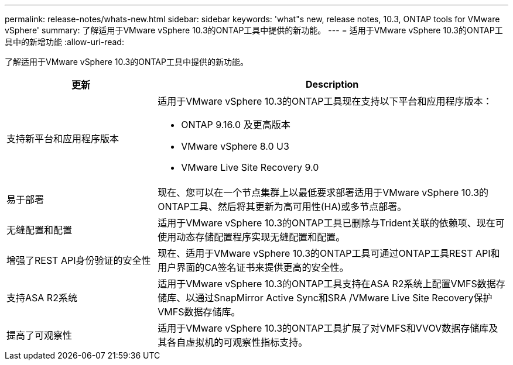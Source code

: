 ---
permalink: release-notes/whats-new.html 
sidebar: sidebar 
keywords: 'what"s new, release notes, 10.3, ONTAP tools for VMware vSphere' 
summary: 了解适用于VMware vSphere 10.3的ONTAP工具中提供的新功能。 
---
= 适用于VMware vSphere 10.3的ONTAP工具中的新增功能
:allow-uri-read: 


[role="lead"]
了解适用于VMware vSphere 10.3的ONTAP工具中提供的新功能。

[cols="30%,70%"]
|===
| 更新 | Description 


 a| 
支持新平台和应用程序版本
 a| 
适用于VMware vSphere 10.3的ONTAP工具现在支持以下平台和应用程序版本：

* ONTAP 9.16.0 及更高版本
* VMware vSphere 8.0 U3
* VMware Live Site Recovery 9.0




 a| 
易于部署
 a| 
现在、您可以在一个节点集群上以最低要求部署适用于VMware vSphere 10.3的ONTAP工具、然后将其更新为高可用性(HA)或多节点部署。



 a| 
无缝配置和配置
 a| 
适用于VMware vSphere 10.3的ONTAP工具已删除与Trident关联的依赖项、现在可使用动态存储配置程序实现无缝配置和配置。



 a| 
增强了REST API身份验证的安全性
 a| 
现在、适用于VMware vSphere 10.3的ONTAP工具可通过ONTAP工具REST API和用户界面的CA签名证书来提供更高的安全性。



 a| 
支持ASA R2系统
 a| 
适用于VMware vSphere 10.3的ONTAP工具支持在ASA R2系统上配置VMFS数据存储库、以通过SnapMirror Active Sync和SRA /VMware Live Site Recovery保护VMFS数据存储库。



 a| 
提高了可观察性
 a| 
适用于VMware vSphere 10.3的ONTAP工具扩展了对VMFS和VVOV数据存储库及其各自虚拟机的可观察性指标支持。

|===